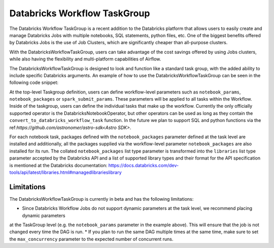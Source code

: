 Databricks Workflow TaskGroup
""""""""""""""""""""""""""""""""""""

The Databricks Workflow TaskGroup is a recent addition to the Databricks platform that allows users to easily create
and manage Databricks Jobs with multiple notebooks, SQL statements, python files, etc. One of the biggest benefits
offered by Databricks Jobs is the use of Job Clusters, which are significantly cheaper than all-purpose clusters.

With the DatabricksWorkflowTaskGroup, users can take advantage of the cost savings offered by using Jobs clusters,
while also having the flexibility and multi-platform capabilities of Airflow.

The DatabricksWorkflowTaskGroup is designed to look and function like a standard task group,
with the added ability to include specific Databricks arguments.
An example of how to use the DatabricksWorkflowTaskGroup can be seen in the following code snippet:

.. exampleinclude:: /../astronomer/providers/databricks/example_dags/example_databricks_workflow.py
    :language: python
    :dedent: 4
    :start-after: [START howto_databricks_workflow_notebook]
    :end-before: [END howto_databricks_workflow_notebook]

At the top-level Taskgroup definition, users can define workflow-level parameters such as ``notebook_params``,
``notebook_packages`` or ``spark_submit_params``. These parameters will be applied to all tasks within the Workflow.
Inside of the taskgroup, users can define the individual tasks that make up the workflow. Currently the only officially
supported operator is the DatabricksNotebookOperator, but other operators can be used as long as they contain the
``convert_to_databricks_workflow_task`` function. In the future we plan to support SQL and python functions via the
ref:`https://github.com/astronomer/astro-sdk<Astro SDK>`.

For each notebook task, packages defined with the ``notebook_packages`` parameter defined at the task level are
installed and additionally, all the packages supplied via the workflow-level parameter ``notebook_packages`` are also
installed for its run. The collated ``notebook_packages`` list type parameter is transformed into the ``libraries`` list
type parameter accepted by the Databricks API and a list of supported library types and their format for the API
specification is mentioned at the Databricks documentation:
https://docs.databricks.com/dev-tools/api/latest/libraries.html#managedlibrarieslibrary

Limitations
===========
The DatabricksWorkflowTaskGroup is currently in beta and has the following limitations:

* Since Databricks Workflow Jobs do not support dynamic parameters at the task level, we recommend placing dynamic parameters
at the TaskGroup level (e.g. the ``notebook_params`` parameter in the example above). This will ensure that the job is not changed every time
the DAG is run.
* If you plan to run the same DAG multiple times at the same time, make sure to set the ``max_concurrency`` parameter to the expected number of concurrent runs.
